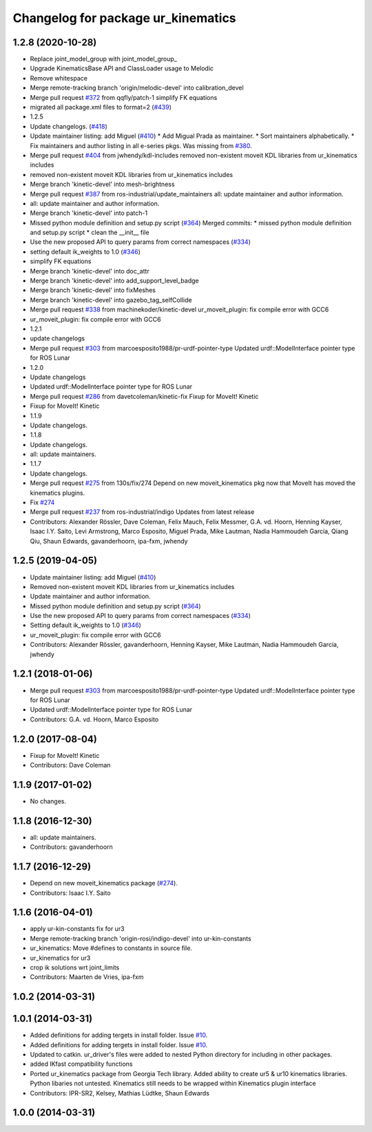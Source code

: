^^^^^^^^^^^^^^^^^^^^^^^^^^^^^^^^^^^
Changelog for package ur_kinematics
^^^^^^^^^^^^^^^^^^^^^^^^^^^^^^^^^^^

1.2.8 (2020-10-28)
------------------
* Replace joint_model_group with joint_model_group\_
* Upgrade KinematicsBase API and ClassLoader usage to Melodic
* Remove whitespace
* Merge remote-tracking branch 'origin/melodic-devel' into calibration_devel
* Merge pull request `#372 <https://github.com/davetcoleman/universal_robot/issues/372>`_ from qqfly/patch-1
  simplify FK equations
* migrated all package.xml files to format=2 (`#439 <https://github.com/davetcoleman/universal_robot/issues/439>`_)
* 1.2.5
* Update changelogs. (`#418 <https://github.com/davetcoleman/universal_robot/issues/418>`_)
* Update maintainer listing: add Miguel (`#410 <https://github.com/davetcoleman/universal_robot/issues/410>`_)
  * Add Migual Prada as maintainer.
  * Sort maintainers alphabetically.
  * Fix maintainers and author listing in all e-series pkgs.
  Was missing from `#380 <https://github.com/davetcoleman/universal_robot/issues/380>`_.
* Merge pull request `#404 <https://github.com/davetcoleman/universal_robot/issues/404>`_ from jwhendy/kdl-includes
  removed non-existent moveit KDL libraries from ur_kinematics includes
* removed non-existent moveit KDL libraries from ur_kinematics includes
* Merge branch 'kinetic-devel' into mesh-brightness
* Merge pull request `#387 <https://github.com/davetcoleman/universal_robot/issues/387>`_ from ros-industrial/update_maintainers
  all: update maintainer and author information.
* all: update maintainer and author information.
* Merge branch 'kinetic-devel' into patch-1
* Missed python module definition and setup.py script (`#364 <https://github.com/davetcoleman/universal_robot/issues/364>`_)
  Merged commits:
  * missed python module definition and setup.py script
  * clean the __init_\_ file
* Use the new proposed API to query params from correct namespaces (`#334 <https://github.com/davetcoleman/universal_robot/issues/334>`_)
* setting default ik_weights to 1.0 (`#346 <https://github.com/davetcoleman/universal_robot/issues/346>`_)
* simplify FK equations
* Merge branch 'kinetic-devel' into doc_attr
* Merge branch 'kinetic-devel' into add_support_level_badge
* Merge branch 'kinetic-devel' into fixMeshes
* Merge branch 'kinetic-devel' into gazebo_tag_selfCollide
* Merge pull request `#338 <https://github.com/davetcoleman/universal_robot/issues/338>`_ from machinekoder/kinetic-devel
  ur_moveit_plugin: fix compile error with GCC6
* ur_moveit_plugin: fix compile error with GCC6
* 1.2.1
* update changelogs
* Merge pull request `#303 <https://github.com/davetcoleman/universal_robot/issues/303>`_ from marcoesposito1988/pr-urdf-pointer-type
  Updated urdf::ModelInterface pointer type for ROS Lunar
* 1.2.0
* Update changelogs
* Updated urdf::ModelInterface pointer type for ROS Lunar
* Merge pull request `#286 <https://github.com/davetcoleman/universal_robot/issues/286>`_ from davetcoleman/kinetic-fix
  Fixup for MoveIt! Kinetic
* Fixup for MoveIt! Kinetic
* 1.1.9
* Update changelogs.
* 1.1.8
* Update changelogs.
* all: update maintainers.
* 1.1.7
* Update changelogs.
* Merge pull request `#275 <https://github.com/davetcoleman/universal_robot/issues/275>`_ from 130s/fix/274
  Depend on new moveit_kinematics pkg now that MoveIt has moved the kinematics plugins.
* Fix `#274 <https://github.com/davetcoleman/universal_robot/issues/274>`_
* Merge pull request `#237 <https://github.com/davetcoleman/universal_robot/issues/237>`_ from ros-industrial/indigo
  Updates from latest release
* Contributors: Alexander Rössler, Dave Coleman, Felix Mauch, Felix Messmer, G.A. vd. Hoorn, Henning Kayser, Isaac I.Y. Saito, Levi Armstrong, Marco Esposito, Miguel Prada, Mike Lautman, Nadia Hammoudeh García, Qiang Qiu, Shaun Edwards, gavanderhoorn, ipa-fxm, jwhendy

1.2.5 (2019-04-05)
------------------
* Update maintainer listing: add Miguel (`#410 <https://github.com/ros-industrial/universal_robot/issues/410>`_)
* Removed non-existent moveit KDL libraries from ur_kinematics includes
* Update maintainer and author information.
* Missed python module definition and setup.py script (`#364 <https://github.com/ros-industrial/universal_robot/issues/364>`_)
* Use the new proposed API to query params from correct namespaces (`#334 <https://github.com/ros-industrial/universal_robot/issues/334>`_)
* Setting default ik_weights to 1.0 (`#346 <https://github.com/ros-industrial/universal_robot/issues/346>`_)
* ur_moveit_plugin: fix compile error with GCC6
* Contributors: Alexander Rössler, gavanderhoorn, Henning Kayser, Mike Lautman, Nadia Hammoudeh García, jwhendy

1.2.1 (2018-01-06)
------------------
* Merge pull request `#303 <https://github.com//ros-industrial/universal_robot/issues/303>`_ from marcoesposito1988/pr-urdf-pointer-type
  Updated urdf::ModelInterface pointer type for ROS Lunar
* Updated urdf::ModelInterface pointer type for ROS Lunar
* Contributors: G.A. vd. Hoorn, Marco Esposito

1.2.0 (2017-08-04)
------------------
* Fixup for MoveIt! Kinetic
* Contributors: Dave Coleman

1.1.9 (2017-01-02)
------------------
* No changes.

1.1.8 (2016-12-30)
------------------
* all: update maintainers.
* Contributors: gavanderhoorn

1.1.7 (2016-12-29)
------------------
* Depend on new moveit_kinematics package (`#274 <https://github.com/ros-industrial/universal_robot/issues/274>`_).
* Contributors: Isaac I.Y. Saito

1.1.6 (2016-04-01)
------------------
* apply ur-kin-constants fix for ur3
* Merge remote-tracking branch 'origin-rosi/indigo-devel' into ur-kin-constants
* ur_kinematics: Move #defines to constants in source file.
* ur_kinematics for ur3
* crop ik solutions wrt joint_limits
* Contributors: Maarten de Vries, ipa-fxm

1.0.2 (2014-03-31)
------------------

1.0.1 (2014-03-31)
------------------

* Added definitions for adding tergets in install folder. Issue `#10 <https://github.com/ros-industrial/universal_robot/issues/10>`_.
* Added definitions for adding tergets in install folder. Issue `#10 <https://github.com/ros-industrial/universal_robot/issues/10>`_.
* Updated to catkin.  ur_driver's files were added to nested Python directory for including in other packages.
* added IKfast compatibility functions
* Ported ur_kinematics package from Georgia Tech library.  Added ability to create ur5 & ur10 kinematics libraries.  Python libaries not untested.  Kinematics still needs to be wrapped within Kinematics plugin interface
* Contributors: IPR-SR2, Kelsey, Mathias Lüdtke, Shaun Edwards

1.0.0 (2014-03-31)
------------------
